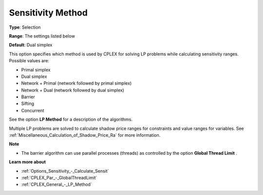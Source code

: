 .. _CPLEX_General_-_Sensitivity_Method:


Sensitivity Method
==================



**Type**:	Selection	

**Range**:	The settings listed below	

**Default**:	Dual simplex	



This option specifies which method is used by CPLEX for solving LP problems while calculating sensitivity ranges. Possible values are:



*	Primal simplex
*	Dual simplex
*	Network + Primal (network followed by primal simplex)
*	Network + Dual (network followed by dual simplex)
*	Barrier
*	Sifting
*	Concurrent




See the option **LP Method**  for a description of the algorithms.





Multiple LP problems are solved to calculate shadow price ranges for constraints and value ranges for variables. See :ref:`Miscellaneous_Calculation_of_Shadow_Price_Ra`  for more information.





**Note** 

*	The barrier algorithm can use parallel processes (threads) as controlled by the option **Global Thread Limit** .




**Learn more about** 

*	:ref:`Options_Sensitivity_-_Calculate_Sensit` 
*	:ref:`CPLEX_Par_-_GlobalThreadLimit`  
*	:ref:`CPLEX_General_-_LP_Method` 




